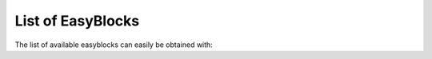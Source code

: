 
.. _basicusageeasyblocks:

List of EasyBlocks
==================

The list of available easyblocks can easily be obtained with:

.. include: version-specific/eb_list_easyblocks.txt

